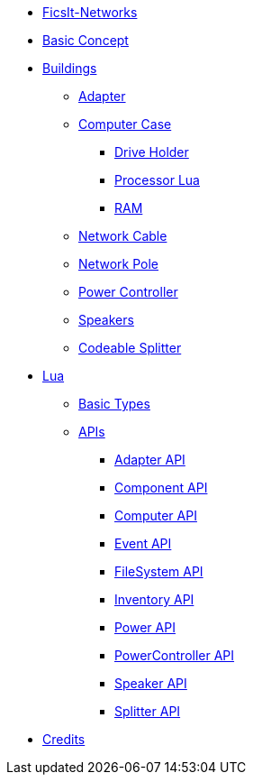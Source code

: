 * xref:index.adoc[FicsIt-Networks]
* xref:BasicConcept.adoc[Basic Concept]
* xref:buildings/index.adoc[Buildings]
** xref:buildings/Adapter.adoc[Adapter]
** xref:buildings/ComputerCase/index.adoc[Computer Case]
*** xref:buildings/ComputerCase/DriveHolder.adoc[Drive Holder]
*** xref:buildings/ComputerCase/ProcessorLua.adoc[Processor Lua]
*** xref:buildings/ComputerCase/RAM.adoc[RAM]
** xref:buildings/NetworkCable.adoc[Network Cable]
** xref:buildings/NetworkPole.adoc[Network Pole]
** xref:buildings/PowerController.adoc[Power Controller]
** xref:buildings/Speakers.adoc[Speakers]
** xref:buildings/Splitter.adoc[Codeable Splitter]
* xref:lua/index.adoc[Lua]
** xref:lua/BasicTypes.adoc[Basic Types]
** xref:lua/api/index.adoc[APIs]
*** xref:lua/api/Adapter.adoc[Adapter API]
*** xref:lua/api/Component.adoc[Component API]
*** xref:lua/api/Computer.adoc[Computer API]
*** xref:lua/api/Event.adoc[Event API]
*** xref:lua/api/FileSystem.adoc[FileSystem API]
*** xref:lua/api/Inventory.adoc[Inventory API]
*** xref:lua/api/Power.adoc[Power API]
*** xref:lua/api/PowerController.adoc[PowerController API]
*** xref:lua/api/Speaker.adoc[Speaker API]
*** xref:lua/api/Splitter.adoc[Splitter API]
* xref:credits.adoc[Credits]